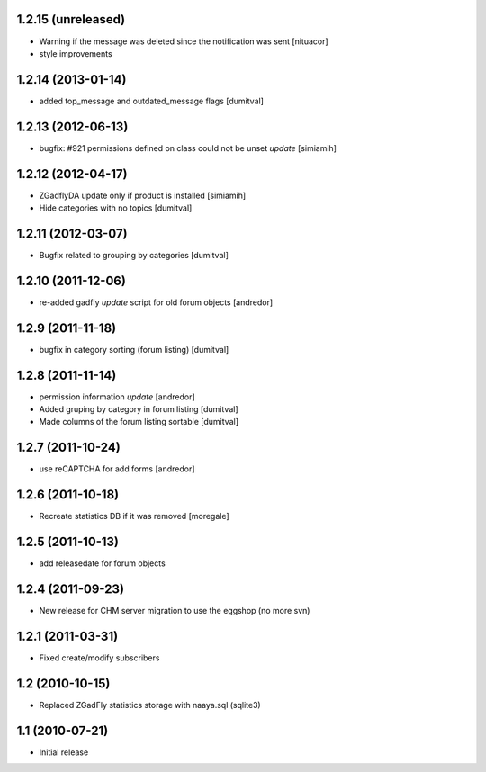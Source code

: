 1.2.15 (unreleased)
-------------------
* Warning if the message was deleted since the notification was sent [nituacor]
* style improvements

1.2.14 (2013-01-14)
-------------------
* added top_message and outdated_message flags [dumitval]

1.2.13 (2012-06-13)
-------------------
* bugfix: #921 permissions defined on class could not be unset *update* [simiamih]

1.2.12 (2012-04-17)
-------------------
* ZGadflyDA update only if product is installed [simiamih]
* Hide categories with no topics [dumitval]

1.2.11 (2012-03-07)
-------------------
* Bugfix related to grouping by categories [dumitval]

1.2.10 (2011-12-06)
-------------------
* re-added gadfly *update* script for old forum objects [andredor]

1.2.9 (2011-11-18)
------------------
* bugfix in category sorting (forum listing) [dumitval]

1.2.8 (2011-11-14)
------------------
* permission information *update* [andredor]
* Added gruping by category in forum listing [dumitval]
* Made columns of the forum listing sortable [dumitval]

1.2.7 (2011-10-24)
------------------
* use reCAPTCHA for add forms [andredor]

1.2.6 (2011-10-18)
------------------
* Recreate statistics DB if it was removed [moregale]

1.2.5 (2011-10-13)
------------------
* add releasedate for forum objects

1.2.4 (2011-09-23)
------------------
* New release for CHM server migration to use the eggshop (no more svn)

1.2.1 (2011-03-31)
------------------
* Fixed create/modify subscribers

1.2 (2010-10-15)
----------------
* Replaced ZGadFly statistics storage with naaya.sql (sqlite3)

1.1 (2010-07-21)
----------------

* Initial release
